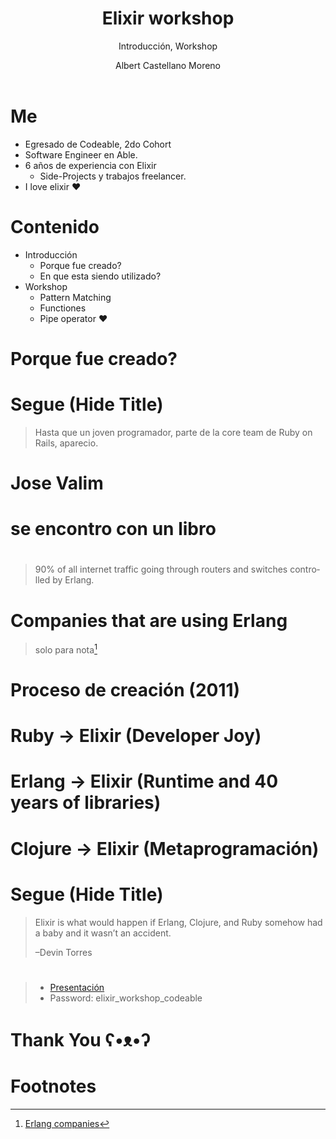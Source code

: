 * Slide Options                           :noexport:
# ======= Appear in cover-slide ====================
#+TITLE: Elixir workshop
#+SUBTITLE: Introducción, Workshop
#+COMPANY: Codeable Cohort 2
#+AUTHOR: Albert Castellano Moreno
#+EMAIL: acastemoreno@gmail.com

# ======= Appear in thank-you-slide ================
#+GITHUB: http://github.com/acastemoreno

# ======= Appear under each slide ==================
#+FAVICON: images/elixir.png
#+ICON: images/elixir.png
#+HASHTAG: #Codeable #ElixirLang #ElixirWithLove

# ======= Google Analytics =========================
#+ANALYTICS: ----

# ======= Org settings =========================
#+EXCLUDE_TAGS: noexport
#+OPTIONS: toc:nil num:nil ^:nil
#+LANGUAGE: es
#+HTML_HEAD: <link rel="stylesheet" type="text/css" href="theme/css/custom.css" />

* Me
- Egresado de Codeable, 2do Cohort
- Software Engineer en Able.
- 6 años de experiencia con Elixir
  - Side-Projects y trabajos freelancer.
- I love elixir ❤️

* Contenido
- Introducción
 - Porque fue creado?
 - En que esta siendo utilizado?
- Workshop
 - Pattern Matching
 - Functiones
 - Pipe operator ❤️

* Porque fue creado?
  :PROPERTIES:
  :SLIDE:    segue dark quote
  :ASIDE:    right bottom
  :ARTICLE:  flexbox vleft auto-fadein
  :END:

* 
  :PROPERTIES:
  :FILL:     images/libros.jpg
  :TITLE:    white
  :SLIDE:    white contain-image
  :END:

* 
  :PROPERTIES:
  :FILL:     images/cpu0.jpg
  :TITLE:    white
  :SLIDE:    white contain-image
  :END:

* 
  :PROPERTIES:
  :FILL:     images/array-procesadores.png
  :TITLE:    white
  :SLIDE:    white contain-image
  :END:

* 
  :PROPERTIES:
  :FILL:     images/multithreaded_programming.jpg
  :TITLE:    white
  :SLIDE:    white contain-image
  :END:

* 
  :PROPERTIES:
  :FILL:     images/ruby_process.png
  :TITLE:    white
  :SLIDE:    white contain-image
  :END:

* 
  :PROPERTIES:
  :FILL:     images/codigo.png
  :TITLE:    white
  :SLIDE:    white contain-image
  :END:

* 
  :PROPERTIES:
  :FILL:     images/ruby_results.png
  :TITLE:    white
  :SLIDE:    white contain-image
  :END:

* Segue (Hide Title)
  :PROPERTIES:
  :TITLE: hide
  :SLIDE: segue dark quote
  :ASIDE: right bottom
  :ARTICLE: flexbox vleft auto-fadein line-through
  :END:
#+BEGIN_QUOTE
Hasta que un joven programador, parte de la core team de Ruby on Rails, aparecio.
#+END_QUOTE

* Jose Valim
#+BEGIN_CENTER
#+ATTR_HTML: :height 400px
[[file:images/jose_valim.jpg]]
#+END_CENTER

* se encontro con un libro
#+BEGIN_CENTER
#+ATTR_HTML: :height 420px
[[file:images/seven_language.jpg]]
#+END_CENTER

* 
  :PROPERTIES:
  :FILL:     images/Erlang_logo.png
  :TITLE:    white
  :SLIDE:    white contain-image
  :END:

* 
  :PROPERTIES:
  :FILL:     images/telefonista.jpg
  :TITLE:    white
  :SLIDE:    white contain-image
  :END:

#+ATTR_HTML: :class note
#+BEGIN_QUOTE
90% of all internet traffic going through routers and switches controlled by Erlang.
#+END_QUOTE

* Companies that are using Erlang
#+BEGIN_CENTER
#+ATTR_HTML: :height 370px
[[file:images/WhatsApp.png]]
#+END_CENTER

#+ATTR_HTML: :class note
#+BEGIN_QUOTE
solo para nota[fn:1]
#+END_QUOTE

* Proceso de creación (2011)
#+BEGIN_CENTER
#+ATTR_HTML: :height 420px
[[file:images/pineapple_pen.gif]]
#+END_CENTER

* 
  :PROPERTIES:
  :FILL:     images/logos.jpg
  :TITLE:    white
  :SLIDE:    white contain-image
  :END:

* Ruby -> Elixir (Developer Joy)
#+BEGIN_CENTER
#+ATTR_HTML: :height 400px
[[file:images/BOB-ROSS.jpg]]
#+END_CENTER

* Erlang -> Elixir (Runtime and 40 years of libraries)
#+BEGIN_CENTER
#+ATTR_HTML: :height 420px
[[file:images/erlang_elixir.png]]
#+END_CENTER

* Clojure -> Elixir (Metaprogramación)
#+BEGIN_CENTER
#+ATTR_HTML: :height 420px
[[file:images/metaprogramming.jpg]]
#+END_CENTER

* Segue (Hide Title)
  :PROPERTIES:
  :TITLE: hide
  :SLIDE: segue dark quote
  :ASIDE: right bottom
  :ARTICLE: flexbox vleft auto-fadein line-through
  :END:
#+BEGIN_QUOTE
Elixir is what would happen if Erlang, Clojure, and Ruby somehow had a baby and it wasn’t an accident.

–Devin Torres
#+END_QUOTE

* 
  :PROPERTIES:
  :FILL:     images/livebook.png
  :TITLE:    white
  :SLIDE:    white contain-image
  :END:

#+ATTR_HTML: :class note
#+BEGIN_QUOTE
- [[http://167.99.120.123/][Presentación]]
- Password: elixir_workshop_codeable
#+END_QUOTE

* Thank You ʕ•ᴥ•ʔ
:PROPERTIES:
:SLIDE: thank-you-slide segue
:ASIDE: right
:ARTICLE: flexbox vleft auto-fadein
:END:

* Footnotes
[fn:1] [[https://erlang-companies.org/][Erlang companies]]